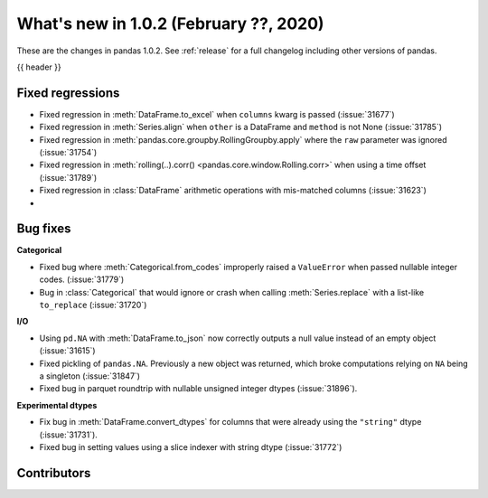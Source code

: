 .. _whatsnew_102:

What's new in 1.0.2 (February ??, 2020)
---------------------------------------

These are the changes in pandas 1.0.2. See :ref:`release` for a full changelog
including other versions of pandas.

{{ header }}

.. ---------------------------------------------------------------------------

.. _whatsnew_102.regressions:

Fixed regressions
~~~~~~~~~~~~~~~~~

- Fixed regression in :meth:`DataFrame.to_excel` when ``columns`` kwarg is passed (:issue:`31677`)
- Fixed regression in :meth:`Series.align` when ``other`` is a DataFrame and ``method`` is not None (:issue:`31785`)
- Fixed regression in :meth:`pandas.core.groupby.RollingGroupby.apply` where the ``raw`` parameter was ignored (:issue:`31754`)
- Fixed regression in :meth:`rolling(..).corr() <pandas.core.window.Rolling.corr>` when using a time offset (:issue:`31789`)
- Fixed regression in :class:`DataFrame` arithmetic operations with mis-matched columns (:issue:`31623`)
-

.. ---------------------------------------------------------------------------

.. _whatsnew_102.bug_fixes:

Bug fixes
~~~~~~~~~

**Categorical**

- Fixed bug where :meth:`Categorical.from_codes` improperly raised a ``ValueError`` when passed nullable integer codes. (:issue:`31779`)
- Bug in :class:`Categorical` that would ignore or crash when calling :meth:`Series.replace` with a list-like ``to_replace`` (:issue:`31720`)

**I/O**

- Using ``pd.NA`` with :meth:`DataFrame.to_json` now correctly outputs a null value instead of an empty object (:issue:`31615`)
- Fixed pickling of ``pandas.NA``. Previously a new object was returned, which broke computations relying on ``NA`` being a singleton (:issue:`31847`)
- Fixed bug in parquet roundtrip with nullable unsigned integer dtypes (:issue:`31896`).



**Experimental dtypes**

- Fix bug in :meth:`DataFrame.convert_dtypes` for columns that were already using the ``"string"`` dtype (:issue:`31731`).
- Fixed bug in setting values using a slice indexer with string dtype (:issue:`31772`)

.. ---------------------------------------------------------------------------

.. _whatsnew_102.contributors:

Contributors
~~~~~~~~~~~~

.. contributors:: v1.0.1..v1.0.2|HEAD
